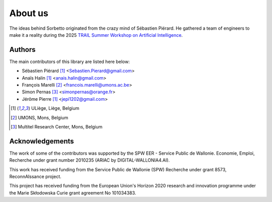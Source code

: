 About us
========

The ideas behind Sorbetto originated from the crazy mind of Sébastien Piérard.
He gathered a team of engineers to make it a reality during the 2025 `TRAIL
Summer Workshop on Artificial Intelligence
<https://trail.ac/en/trail-summer-workshops/>`_.


.. _Authors:
Authors
-------

The main contributors of this library are listed here below:

* Sébastien Piérard [1]_ <Sebastien.Pierard@gmail.com>
* Anaïs Halin [1]_ <anais.halin@gmail.com>
* François Marelli [2]_ <francois.marelli@umons.ac.be>
* Simon Pernas [3]_ <simonpernas@orange.fr>
* Jérôme Pierre [1]_ <jepi1202@gmail.com>

.. [1] ULiège, Liège, Belgium
.. [2] UMONS, Mons, Belgium
.. [3] Multitel Research Center, Mons, Belgium


Acknowledgements
----------------

The work of some of the contributors was supported by the SPW EER - Service
Public de Wallonie. Economie, Emploi, Recherche under grant number 2010235
(ARIAC by DIGITAL-WALLONIA4.AI).

This work has received funding from the Service Public de Wallonie (SPW)
Recherche under grant 8573, ReconnAIssance project.

This project has received funding from the European Union's Horizon 2020
research and innovation programme under the Marie Skłodowska Curie grant
agreement No 101034383.